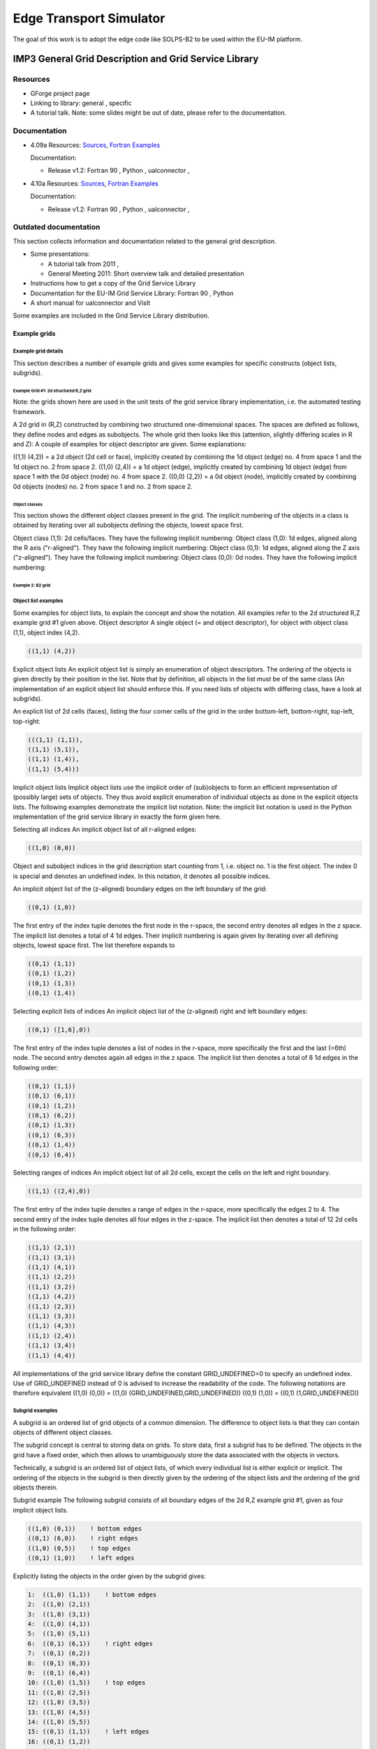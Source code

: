 .. _imp3_edge:

==========================
 Edge Transport Simulator
==========================

The goal of this work is to adopt the edge code like SOLPS-B2 to be used
within the EU-IM platform.

.. _imp3_grid:

IMP3 General Grid Description and Grid Service Library
======================================================

Resources
---------

-  GForge project page
-  Linking to library:
   general
   ,
   specific
-  A tutorial talk.
   Note: some slides might be out of date, please refer to the
   documentation.

Documentation
-------------

-  4.09a
   Resources:
   `Sources <https://gforge6.eufus.eu/svn/itmggd/branches/4.09a/>`__,
   `Fortran
   Examples <https://gforge6.eufus.eu/svn/itmggd/branches/4.09a/f90/src/examples/>`__

   Documentation:

   -  Release v1.2:
      Fortran 90
      ,
      Python
      ,
      ualconnector
      ,

-  4.10a
   Resources:
   `Sources <https://gforge6.eufus.eu/svn/itmggd/branches/4.10a/>`__,
   `Fortran
   Examples <https://gforge6.eufus.eu/svn/itmggd/branches/4.10a/f90/src/examples/>`__

   Documentation:

   -  Release v1.2:
      Fortran 90
      ,
      Python
      ,
      ualconnector
      ,

Outdated documentation
----------------------

This section collects information and documentation related to the
general grid description.

-  Some presentations:

   -  A tutorial talk from 2011
      ,
   -  General Meeting 2011:
      Short overview talk
      and
      detailed presentation

-  Instructions how to get a copy of the Grid Service Library
-  Documentation for the EU-IM Grid Service Library:
   Fortran 90
   ,
   Python
-  A short manual for ualconnector and VisIt

Some examples are included in the Grid Service Library distribution.

.. _imp3_gridexamples:

Example grids
~~~~~~~~~~~~~

Example grid details
++++++++++++++++++++

This section describes a number of example grids and gives some examples
for specific constructs (object lists, subgrids).

Example Grid #1: 2d structured R,Z grid
```````````````````````````````````````

Note: the grids shown here are used in the unit tests of the grid
service library implementation, i.e. the automated testing framework.

A 2d grid in (R,Z) constructed by combining two structured
one-dimensional spaces. The spaces are defined as follows, they define
nodes and edges as subobjects. The whole grid then looks like this
(attention, slightly differing scales in R and Z): A couple of examples
for object descriptor are given. Some explanations:

((1,1) (4,2)) = a 2d object (2d cell or face), implicitly created by
combining the 1d object (edge) no. 4 from space 1 and the 1d object no.
2 from space 2. ((1,0) (2,4)) = a 1d object (edge), implicitly created
by combining 1d object (edge) from space 1 with the 0d object (node) no.
4 from space 2. ((0,0) (2,2)) = a 0d object (node), implicitly created
by combining 0d objects (nodes) no. 2 from space 1 and no. 2 from space
2.

Object classes
##############

This section shows the different object classes present in the grid. The
implicit numbering of the objects in a class is obtained by iterating
over all subobjects defining the objects, lowest space first.

Object class (1,1): 2d cells/faces. They have the following implicit
numbering:
Object class (1,0): 1d edges, aligned along the R axis ("r-aligned").
They have the following implicit numbering:
Object class (0,1): 1d edges, aligned along the Z axis ("z-aligned").
They have the following implicit numbering:
Object class (0,0): 0d nodes. They have the following implicit
numbering:

Example 2: B2 grid
``````````````````

Object list examples
++++++++++++++++++++

Some examples for object lists, to explain the concept and show the
notation. All examples refer to the 2d structured R,Z example grid #1
given above.
Object descriptor A single object (= and object descriptor), for object
with object class (1,1), object index (4,2).

.. code-block:: console

   ((1,1) (4,2))

Explicit object lists An explicit object list is simply an enumeration
of object descriptors. The ordering of the objects is given directly by
their position in the list. Note that by definition, all objects in the
list must be of the same class (An implementation of an explicit object
list should enforce this. If you need lists of objects with differing
class, have a look at subgrids).

An explicit list of 2d cells (faces), listing the four corner cells of
the grid in the order bottom-left, bottom-right, top-left, top-right:

.. code-block:: console

     (((1,1) (1,1)),
     ((1,1) (5,1)),
     ((1,1) (1,4)),
     ((1,1) (5,4)))

Implicit object lists Implicit object lists use the implicit order of
(sub)objects to form an efficient representation of (possibly large)
sets of objects. They thus avoid explicit enumeration of individual
objects as done in the explicit objects lists. The following examples
demonstrate the implicit list notation. Note: the implicit list notation
is used in the Python implementation of the grid service library in
exactly the form given here.

Selecting all indices An implicit object list of all r-aligned edges:

.. code-block:: console

   ((1,0) (0,0))

Object and subobject indices in the grid description start counting from
1, i.e. object no. 1 is the first object. The index 0 is special and
denotes an undefined index. In this notation, it denotes all possible
indices.

An implicit object list of the (z-aligned) boundary edges on the left
boundary of the grid:

.. code-block:: console

   ((0,1) (1,0))

The first entry of the index tuple denotes the first node in the
r-space, the second entry denotes all edges in the z space. The implicit
list denotes a total of 4 1d edges. Their implicit numbering is again
given by iterating over all defining objects, lowest space first. The
list therefore expands to

.. code-block:: console

   ((0,1) (1,1))
   ((0,1) (1,2))
   ((0,1) (1,3))
   ((0,1) (1,4))

Selecting explicit lists of indices An implicit object list of the
(z-aligned) right and left boundary edges:

.. code-block:: console

   ((0,1) ([1,6],0))

The first entry of the index tuple denotes a list of nodes in the
r-space, more specifically the first and the last (=6th) node. The
second entry denotes again all edges in the z space. The implicit list
then denotes a total of 8 1d edges in the following order:

.. code-block:: console

   ((0,1) (1,1))
   ((0,1) (6,1))
   ((0,1) (1,2))
   ((0,1) (6,2))
   ((0,1) (1,3))
   ((0,1) (6,3))
   ((0,1) (1,4))
   ((0,1) (6,4))

Selecting ranges of indices An implicit object list of all 2d cells,
except the cells on the left and right boundary.

.. code-block:: console
                
   ((1,1) ((2,4),0))

The first entry of the index tuple denotes a range of edges in the
r-space, more specifically the edges 2 to 4. The second entry of the
index tuple denotes all four edges in the z-space. The implicit list
then denotes a total of 12 2d cells in the following order:

.. code-block:: console

   ((1,1) (2,1))
   ((1,1) (3,1))
   ((1,1) (4,1))
   ((1,1) (2,2))
   ((1,1) (3,2))
   ((1,1) (4,2))
   ((1,1) (2,3))
   ((1,1) (3,3))
   ((1,1) (4,3))
   ((1,1) (2,4))
   ((1,1) (3,4))
   ((1,1) (4,4))

All implementations of the grid service library define the constant
GRID_UNDEFINED=0 to specify an undefined index. Use of GRID_UNDEFINED
instead of 0 is advised to increase the readability of the code. The
following notations are therefore equivalent
((1,0) (0,0)) = ((1,0) (GRID_UNDEFINED,GRID_UNDEFINED))
((0,1) (1,0)) = ((0,1) (1,GRID_UNDEFINED))

Subgrid examples
++++++++++++++++

A subgrid is an ordered list of grid objects of a common dimension. The
difference to object lists is that they can contain objects of different
object classes.

The subgrid concept is central to storing data on grids. To store data,
first a subgrid has to be defined. The objects in the grid have a fixed
order, which then allows to unambiguously store the data associated with
the objects in vectors.

Technically, a subgrid is an ordered list of object lists, of which
every individual list is either explicit or implicit. The ordering of
the objects in the subgrid is then directly given by the ordering of the
object lists and the ordering of the grid objects therein.

Subgrid example The following subgrid consists of all boundary edges of
the 2d R,Z example grid #1, given as four implicit object lists.

.. code-block:: console

   ((1,0) (0,1))    ! bottom edges
   ((0,1) (6,0))    ! right edges
   ((1,0) (0,5))    ! top edges
   ((0,1) (1,0))    ! left edges

Explicitly listing the objects in the order given by the subgrid gives:

.. code-block:: console

   1:  ((1,0) (1,1))    ! bottom edges    
   2:  ((1,0) (2,1))   
   3:  ((1,0) (3,1))   
   4:  ((1,0) (4,1))   
   5:  ((1,0) (5,1))   
   6:  ((0,1) (6,1))    ! right edges
   7:  ((0,1) (6,2))
   8:  ((0,1) (6,3))
   9:  ((0,1) (6,4))
   10: ((1,0) (1,5))    ! top edges
   11: ((1,0) (2,5))
   12: ((1,0) (3,5))
   13: ((1,0) (4,5))
   14: ((1,0) (5,5))
   15: ((0,1) (1,1))    ! left edges
   16: ((0,1) (1,2))    
   17: ((0,1) (1,3))    
   18: ((0,1) (1,4))    

The number at the beginning of each line is the *local index* of the
object, where local means locally in the subgrid. Note that, again,
counting starts at 1.

.. _imp3_gridservicelibrary:

Grid service library
~~~~~~~~~~~~~~~~~~~~

Using the grid service library
++++++++++++++++++++++++++++++

Setting up the environment
``````````````````````````

The grid service library requires the EU-IM data structure version 4.09a
(or later). Before using it you have to make sure your environment is
set up properly. The following section assumes you are using csh or tcsh
on the Gateway.

First, your environment variables have to be set up properly. To check
them do

.. code-block:: console

   echo $TOKAMAKNAME

It should return

.. code-block:: console

   test

Also do

.. code-block:: console

   echo $DATAVERSION

It should return

.. code-block:: console

   4.09a

(or some higher version number). If either of them returns something
different, run

.. code-block:: console

   source $EU-IMSCRIPTDIR/EU-IMv1 kepler test 4.09a > /dev/null

and check the variables again.

Second, you have to ensure your data tree is set up properly. Do

.. code-block:: console

   ls ~/public/itmdb/itm_trees/$TOKAMAKNAME/$DATAVERSION/mdsplus/0/

If you get something like "No such file or directory", you have to set
up the tree first by running

.. code-block:: console

   $EU-IMSCRIPTDIR/create_user_itm_dir $TOKAMAKNAME $DATAVERSION

and then do the previous check again.

Checking out and testing the grid service library
`````````````````````````````````````````````````

To be able to get the code of the grid service library, you have to be a
member of the EU-IM General Grid description (itmggd) project (you can
apply for this `here <https://gforge6.eufus.eu/gf/project/itmggd/>`__).

Once you are a member, you can check out the code by

.. code-block:: console

   svn co https://gforge6.eufus.eu/svn/itmggd itm-grid

Then you can run the unit tests for the grid service library by

.. code-block:: console

   cd itm-grid
   source setup.csh

This will setup environment variables (especially OBJECTCODE) and
aliases. Then do

.. code-block:: console

   testgrid setup

This will set up the build system for the individual languages. It will
also build and execute a Fortran program that writes a simple 2d example
grid stored in an edge CPO into shot 1, run 1.

To actually run the tests do

.. code-block:: console

   testgrid all

This will go through the implementations in the different languages
(F90, Python, ...) and run unit tests for every on of them. If all goes
well, it should end with the message

.. code-block:: console

   Test all implementations: OK

If this is not the case, something is broken and must be fixed.

Example applications (outdated)
+++++++++++++++++++++++++++++++

Note: this is a bit outdated.
Have a look here.

Plotting 3d wall geometry with VisIt (temporary solution, not required any more)
````````````````````````````````````````````````````````````````````````````````

This example plots a 3d wall representation stored in the edge CPO (in
the future, this information will be stored in the wall CPO). The
example data used here is generated by a preprocessing tool which is
part of the ASCOT code.

1. Check out the grid service library (See above. You don't necessarily
   have to run the tests)
2. Change to the python/ directory and setup the environment:

.. code-block:: console

      cd itm-grid/python/; source setup.csh

3. Edit the file itm/examples/write_xdmf.py to use the right shot number
4. Run it (still in the python/ directory of the service library) with

.. code-block:: console

      python26 itm/examples/write_xdmf.py

   This will create two files: wall.xmf and wall.h5
   
5. Start visit with
   
.. code-block:: console

      visit23

   and open the wall.xmf file. Then select Plot->Mesh->Triangle and
   click on the "Draw" button.

Using UALConnector to visualize CPOs using the general grid description
```````````````````````````````````````````````````````````````````````

UALConnector allows you to bring data directly from the UAL into VisIt.

1. Check out the grid service library (See above. You don't necessarily
   have to run the tests)
2. Run UALConnector. Examples:
   
.. code-block:: console


      ./itm-grid/ualconnector -s 9001,1,1.0 -c edge -u klingshi -t test -v 4.09a

.. code-block:: console

      ./itm-grid/ualconnector -s 15,1,1.0 -c edge -u klingshi -t test -v 4.09a

3. When finished, close VisIt and terminate the UALConnector by typing
   'quit'.

You don't even have to check out the service library. UALConnector is
made available at


.. code-block:: console
                
   ~klingshi/bin/itm-grid/ualconnector

, i.e.

.. code-block:: console
                
   ~klingshi/bin/itm-grid/ualconnector -s 9001,1,1.0 -c edge -u klingshi -t test -v 4.09a

.. code-block:: console

   ~klingshi/bin/itm-grid/ualconnector -s 15,1,1.0 -c edge -u klingshi -t test -v 4.09a

.. _imp3_grid_tutorial:

IMP3 General Grid Description and Grid Service Library - Tutorial
~~~~~~~~~~~~~~~~~~~~~~~~~~~~~~~~~~~~~~~~~~~~~~~~~~~~~~~~~~~~~~~~~

Setup your environment
++++++++++++++++++++++

.. code-block:: console

   echo $DATAVERSION
   echo $TOKAMAKNAME

should give "4.09a" and "test". If not, run

.. code-block:: console
                
   source $EU-IMSCRIPTDIR/EU-IMv1 kepler test 4.09a > /dev/null

To copy the tutorial files:

.. code-block:: console

   cp -r ~klingshi/bin/itm-grid ~/public

Switch to the right version of the PGI compiler:

.. code-block:: console

   module unload openmpi/1.3.2/pgi-8.0 compilers/pgi/8.0
   module load compilers/pgi/10.2 openmpi/1.4.3/pgi-10.2

To set up the environment:

.. code-block:: console

   cd $HOME/public/itm-grid/f90
   source setup.csh

Compile & run examples
++++++++++++++++++++++

2d structured grid write example
Source file is at:

.. code-block:: console

   src/examples/itm_grid_example1_2dstructured_servicelibrary.f90

Compile:

.. code-block:: console

   make depend
   make $OBJECTCODE/itm_grid_example1_2dstructured_servicelibrary.exe

Run:

.. code-block:: console


   $OBJECTCODE/itm_grid_example1_2dstructured_servicelibrary.exe

2d structured grid read example
Source file is at:

.. code-block:: console

   src/examples/itm_grid_example1_2dstructured_read.f90

Compile:

.. code-block:: console

   make $OBJECTCODE/itm_grid_example1_2dstructured_read.exe

Run:

.. code-block:: console

   $OBJECTCODE/itm_grid_example1_2dstructured_read.exe

Visualize
+++++++++

To visualize the data written by the example program

.. code-block:: console

   ~klingshi/bin/itm-grid/ualconnector -s 9001,1,0.0 -c edge

To visualize a more complex dataset

.. code-block:: console

   ~klingshi/bin/itm-grid/ualconnector -s 17151,899,1000.0 -c edge -u klingshi -t aug

Combining data from two CPOs:

.. code-block:: console

   ~klingshi/bin/itm-grid/ualconnector -s 17151,898,1000.0 -c edge -s 17151,899,1000.0 -c edge -u klingshi -t aug
